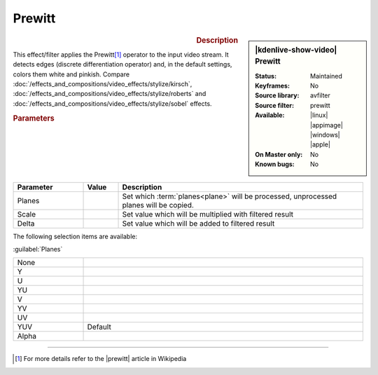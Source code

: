 .. meta::

   :description: Kdenlive Video Effects - Prewitt
   :keywords: KDE, Kdenlive, video editor, help, learn, easy, effects, filter, video effects, stylize, prewitt

.. metadata-placeholder

   :authors: - Bernd Jordan (https://discuss.kde.org/u/berndmj)

   :license: Creative Commons License SA 4.0


Prewitt
=======

.. figure:: /images/effects_and_compositions/kdenlive2304_effects-prewitt.webp
   :width: 365px
   :figwidth: 365px
   :align: left
   :alt: kdenlive2304_effects-prewitt

.. sidebar:: |kdenlive-show-video| Prewitt

   :**Status**:
      Maintained
   :**Keyframes**:
      No
   :**Source library**:
      avfilter
   :**Source filter**:
      prewitt
   :**Available**:
      |linux| |appimage| |windows| |apple|
   :**On Master only**:
      No
   :**Known bugs**:
      No

.. rst-class:: clear-both


.. rubric:: Description

This effect/filter applies the Prewitt\ [1]_ operator to the input video stream. It detects edges (discrete differentiation operator) and, in the default settings, colors them white and pinkish. Compare :doc:`/effects_and_compositions/video_effects/stylize/kirsch`, :doc:`/effects_and_compositions/video_effects/stylize/roberts` and :doc:`/effects_and_compositions/video_effects/stylize/sobel` effects.


.. rubric:: Parameters

.. list-table::
   :header-rows: 1
   :width: 100%
   :widths: 20 10 70
   :class: table-wrap

   * - Parameter
     - Value
     - Description
   * - Planes
     - 
     - Set which :term:`planes<plane>` will be processed, unprocessed planes will be copied.
   * - Scale
     - 
     - Set value which will be multiplied with filtered result
   * - Delta
     - 
     - Set value which will be added to filtered result

The following selection items are available:

:guilabel:`Planes`

.. list-table::
   :width: 100%
   :widths: 20 80
   :class: table-simple

   * - None
     - 
   * - Y
     - 
   * - U
     - 
   * - YU
     - 
   * - V
     - 
   * - YV
     - 
   * - UV
     - 
   * - YUV
     - Default
   * - Alpha
     - 


----

.. |prewitt| raw:: html

   <a href="https://en.wikipedia.org/wiki/Prewitt_operator" target="_blank">Prewitt Operator</a>


.. [1] For more details refer to the |prewitt| article in Wikipedia
